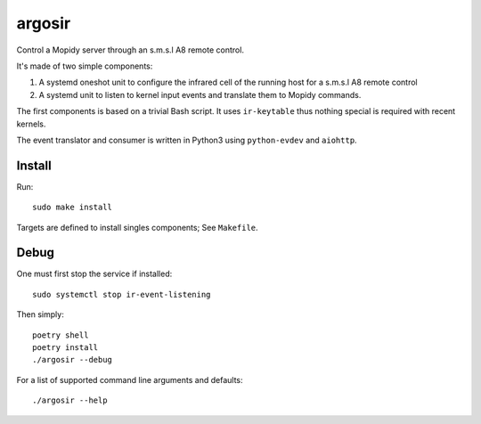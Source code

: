========
argosir
========

Control a Mopidy server through an s.m.s.l A8 remote control.

It's made of two simple components:

1. A systemd oneshot unit to configure the infrared cell of the
   running host for a s.m.s.l A8 remote control

2. A systemd unit to listen to kernel input events and translate them
   to Mopidy commands.

The first components is based on a trivial Bash script. It uses
``ir-keytable`` thus nothing special is required with recent kernels.

The event translator and consumer is written in Python3 using
``python-evdev`` and ``aiohttp``.

Install
~~~~~~~

Run::

  sudo make install

Targets are defined to install singles components; See ``Makefile``.

Debug
~~~~~

One must first stop the service if installed::

  sudo systemctl stop ir-event-listening

Then simply::

  poetry shell
  poetry install
  ./argosir --debug

For a list of supported command line arguments and defaults::

  ./argosir --help
